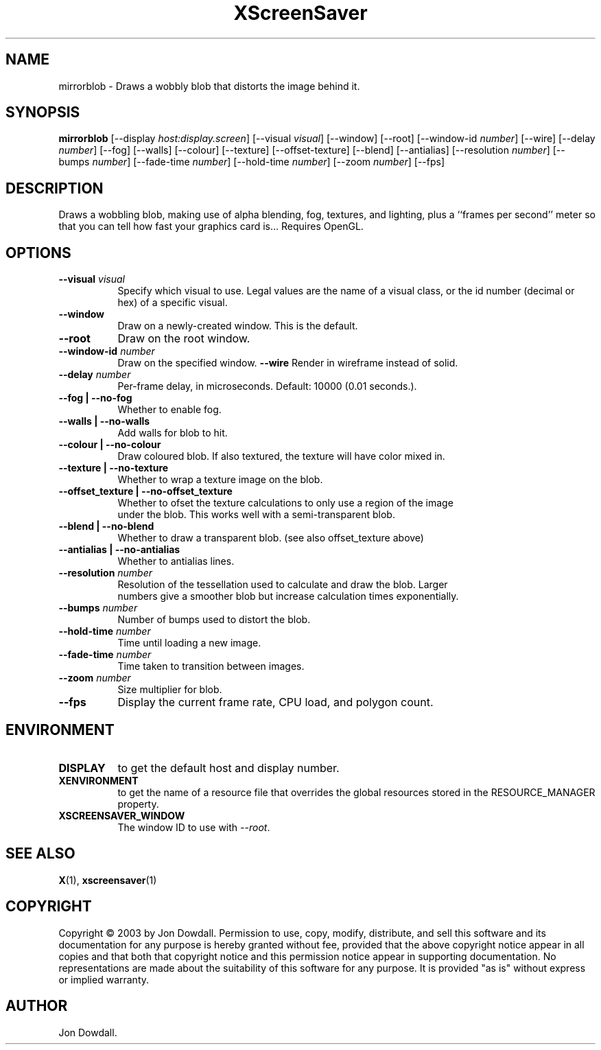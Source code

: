 .TH XScreenSaver 1 "" "X Version 11"
.SH NAME
mirrorblob \- Draws a wobbly blob that distorts the image behind it.
.SH SYNOPSIS
.B mirrorblob
[\-\-display \fIhost:display.screen\fP]
[\-\-visual \fIvisual\fP]
[\-\-window]
[\-\-root]
[\-\-window\-id \fInumber\fP]
[\-\-wire]
[\-\-delay \fInumber\fP]
[\-\-fog]
[\-\-walls]
[\-\-colour]
[\-\-texture]
[\-\-offset-texture]
[\-\-blend]
[\-\-antialias]
[\-\-resolution \fInumber\fP]
[\-\-bumps \fInumber\fP]
[\-\-fade-time \fInumber\fP]
[\-\-hold-time \fInumber\fP]
[\-\-zoom \fInumber\fP]
[\-\-fps]
.SH DESCRIPTION
Draws a wobbling blob, making use of alpha blending, fog,
textures, and lighting, plus a ``frames per second'' meter so that you can
tell how fast your graphics card is... Requires OpenGL.
.SH OPTIONS
.TP 8
.B \-\-visual \fIvisual\fP
Specify which visual to use.  Legal values are the name of a visual class,
or the id number (decimal or hex) of a specific visual.
.TP 8
.B \-\-window
Draw on a newly-created window.  This is the default.
.TP 8
.B \-\-root
Draw on the root window.
.TP 8
.B \-\-window\-id \fInumber\fP
Draw on the specified window.
.B \-\-wire
Render in wireframe instead of solid.
.TP 8
.B \-\-delay \fInumber\fP
Per-frame delay, in microseconds.  Default: 10000 (0.01 seconds.).
.TP 8
.B \-\-fog | \-\-no-fog
Whether to enable fog.
.TP 8
.B \-\-walls | \-\-no-walls
Add walls for blob to hit.
.TP 8
.B \-\-colour | \-\-no-colour
Draw coloured blob.  If also textured, the texture will have color mixed in.
.TP 8
.B \-\-texture | \-\-no-texture
Whether to wrap a texture image on the blob.
.TP 8
.B \-\-offset_texture | \-\-no-offset_texture
Whether to ofset the texture calculations to only use a region of the image
 under the blob.  This works well with a semi-transparent blob.
.TP 8
.B \-\-blend | \-\-no-blend
Whether to draw a transparent blob. (see also offset_texture above)
.TP 8
.B \-\-antialias | \-\-no-antialias
Whether to antialias lines.
.TP 8
.B \-\-resolution \fInumber\fP
Resolution of the tessellation used to calculate and draw the blob.  Larger
 numbers give a smoother blob but increase calculation times exponentially.
.TP 8
.B \-\-bumps \fInumber\fP
Number of bumps used to distort the blob.
.TP 8
.B \-\-hold-time \fInumber\fP
Time until loading a new image.
.TP 8
.B \-\-fade-time \fInumber\fP
Time taken to transition between images.
.TP 8
.B \-\-zoom \fInumber\fP
Size multiplier for blob.
.TP 8
.B \-\-fps
Display the current frame rate, CPU load, and polygon count.
.SH ENVIRONMENT
.PP
.TP 8
.B DISPLAY
to get the default host and display number.
.TP 8
.B XENVIRONMENT
to get the name of a resource file that overrides the global resources
stored in the RESOURCE_MANAGER property.
.TP 8
.B XSCREENSAVER_WINDOW
The window ID to use with \fI\-\-root\fP.
.SH SEE ALSO
.BR X (1),
.BR xscreensaver (1)
.SH COPYRIGHT
Copyright \(co 2003 by Jon Dowdall.  Permission to use, copy, modify, 
distribute, and sell this software and its documentation for any purpose is 
hereby granted without fee, provided that the above copyright notice appear 
in all copies and that both that copyright notice and this permission notice
appear in supporting documentation.  No representations are made about the 
suitability of this software for any purpose.  It is provided "as is" without
express or implied warranty.
.SH AUTHOR
Jon Dowdall.
